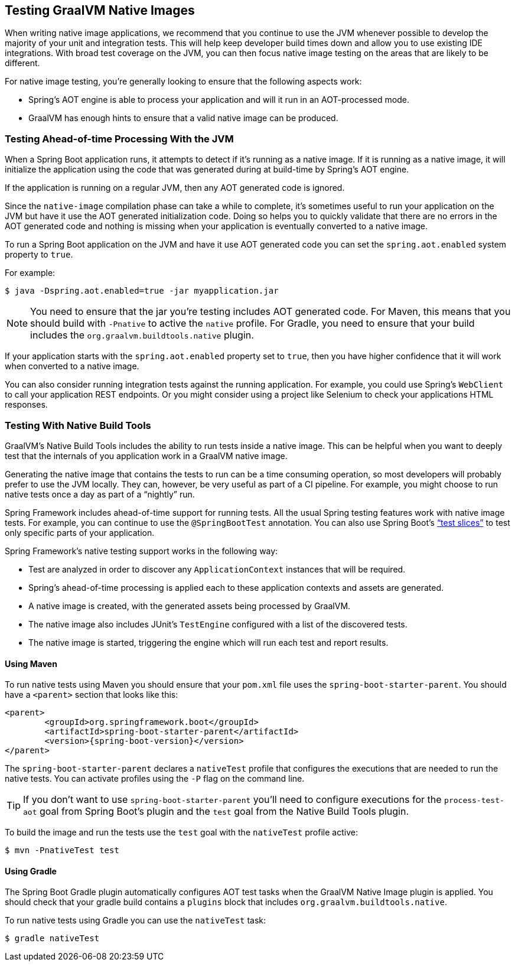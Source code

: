 [[native-image.testing]]
== Testing GraalVM Native Images
When writing native image applications, we recommend that you continue to use the JVM whenever possible to develop the majority of your unit and integration tests.
This will help keep developer build times down and allow you to use existing IDE integrations.
With broad test coverage on the JVM, you can then focus native image testing on the areas that are likely to be different.

For native image testing, you're generally looking to ensure that the following aspects work:

* Spring's AOT engine is able to process your application and will it run in an AOT-processed mode.
* GraalVM has enough hints to ensure that a valid native image can be produced.




[[native-image.testing.with-the-jvm]]
=== Testing Ahead-of-time Processing With the JVM
When a Spring Boot application runs, it attempts to detect if it's running as a native image.
If it is running as a native image, it will initialize the application using the code that was generated during at build-time by Spring's AOT engine.

If the application is running on a regular JVM, then any AOT generated code is ignored.

Since the `native-image` compilation phase can take a while to complete, it's sometimes useful to run your application on the JVM but have it use the AOT generated initialization code.
Doing so helps you to quickly validate that there are no errors in the AOT generated code and nothing is missing when your application is eventually converted to a native image.

To run a Spring Boot application on the JVM and have it use AOT generated code you can set the `spring.aot.enabled` system property to `true`.

For example:

[source,shell,indent=0,subs="verbatim"]
----
$ java -Dspring.aot.enabled=true -jar myapplication.jar
----

NOTE: You need to ensure that the jar you're testing includes AOT generated code.
For Maven, this means that you should build with `-Pnative` to active the `native` profile.
For Gradle, you need to ensure that your build includes the `org.graalvm.buildtools.native` plugin.

If your application starts with the `spring.aot.enabled` property set to `true`, then you have higher confidence that it will work when converted to a native image.

You can also consider running integration tests against the running application.
For example, you could use Spring's `WebClient` to call your application REST endpoints.
Or you might consider using a project like Selenium to check your applications HTML responses.



[[native-image.testing.with-native-build-tools]]
=== Testing With Native Build Tools
GraalVM's Native Build Tools includes the ability to run tests inside a native image.
This can be helpful when you want to deeply test that the internals of you application work in a GraalVM native image.

Generating the native image that contains the tests to run can be a time consuming operation, so most developers will probably prefer to use the JVM locally.
They can, however, be very useful as part of a CI pipeline.
For example, you might choose to run native tests once a day as part of a "`nightly`" run.

Spring Framework includes ahead-of-time support for running tests.
All the usual Spring testing features work with native image tests.
For example, you can continue to use the `@SpringBootTest` annotation.
You can also use Spring Boot's <<features#features.testing.spring-boot-applications.autoconfigured-tests, "`test slices`">> to test only specific parts of your application.

Spring Framework's native testing support works in the following way:

* Test are analyzed in order to discover any `ApplicationContext` instances that will be required.
* Spring's ahead-of-time processing is applied each to these application contexts and assets are generated.
* A native image is created, with the generated assets being processed by GraalVM.
* The native image also includes JUnit's `TestEngine` configured with a list of the discovered tests.
* The native image is started, triggering the engine which will run each test and report results.



[[native-image.testing.with-native-build-tools.maven]]
==== Using Maven
To run native tests using Maven you should ensure that your `pom.xml` file uses the `spring-boot-starter-parent`.
You should have a `<parent>` section that looks like this:

[source,xml,indent=0,subs="verbatim,attributes"]
----
	<parent>
		<groupId>org.springframework.boot</groupId>
		<artifactId>spring-boot-starter-parent</artifactId>
		<version>{spring-boot-version}</version>
	</parent>
----

The `spring-boot-starter-parent` declares a `nativeTest` profile that configures the executions that are needed to run the native tests.
You can activate profiles using the `-P` flag on the command line.

TIP: If you don't want to use `spring-boot-starter-parent` you'll need to configure executions for the `process-test-aot` goal from Spring Boot's plugin and the `test` goal from the Native Build Tools plugin.

To build the image and run the tests use the `test` goal with the `nativeTest` profile active:

[indent=0,subs="verbatim"]
----
	$ mvn -PnativeTest test
----



[[native-image.testing.with-native-build-tools.gradle]]
==== Using Gradle
The Spring Boot Gradle plugin automatically configures AOT test tasks when the GraalVM Native Image plugin is applied.
You should check that your gradle build contains a `plugins` block that includes `org.graalvm.buildtools.native`.

To run native tests using Gradle you can use the `nativeTest` task:

[indent=0,subs="verbatim"]
----
	$ gradle nativeTest
----

